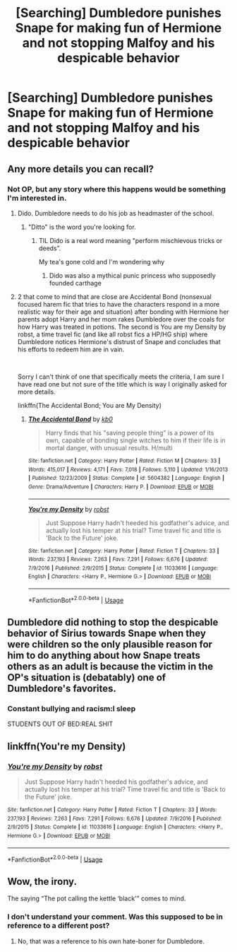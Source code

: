 #+TITLE: [Searching] Dumbledore punishes Snape for making fun of Hermione and not stopping Malfoy and his despicable behavior

* [Searching] Dumbledore punishes Snape for making fun of Hermione and not stopping Malfoy and his despicable behavior
:PROPERTIES:
:Author: ChampionOfChaos
:Score: 45
:DateUnix: 1550185253.0
:DateShort: 2019-Feb-15
:END:

** Any more details you can recall?
:PROPERTIES:
:Author: the__pov
:Score: 5
:DateUnix: 1550187769.0
:DateShort: 2019-Feb-15
:END:

*** Not OP, but any story where this happens would be something I'm interested in.
:PROPERTIES:
:Author: itsronnielanelove
:Score: 14
:DateUnix: 1550191247.0
:DateShort: 2019-Feb-15
:END:

**** Dido. Dumbledore needs to do his job as headmaster of the school.
:PROPERTIES:
:Author: xenrev
:Score: 14
:DateUnix: 1550193771.0
:DateShort: 2019-Feb-15
:END:

***** "Ditto" is the word you're looking for.
:PROPERTIES:
:Author: Murphy540
:Score: 7
:DateUnix: 1550196054.0
:DateShort: 2019-Feb-15
:END:

****** TIL Dido is a real word meaning "perform mischievous tricks or deeds”.

My tea's gone cold and I'm wondering why
:PROPERTIES:
:Author: wwbillyww
:Score: 4
:DateUnix: 1550212986.0
:DateShort: 2019-Feb-15
:END:

******* Dido was also a mythical punic princess who supposedly founded carthage
:PROPERTIES:
:Author: natus92
:Score: 1
:DateUnix: 1550254515.0
:DateShort: 2019-Feb-15
:END:


**** 2 that come to mind that are close are Accidental Bond (nonsexual focused harem fic that tries to have the characters respond in a more realistic way for their age and situation) after bonding with Hermione her parents adopt Harry and her mom rakes Dumbledore over the coals for how Harry was treated in potions. The second is You are my Density by robst, a time travel fic (and like all robst fics a HP/HG ship) where Dumbledore notices Hermione's distrust of Snape and concludes that his efforts to redeem him are in vain.

​

Sorry I can't think of one that specifically meets the criteria, I am sure I have read one but not sure of the title which is way I originally asked for more details.

linkffn(The Accidental Bond; You are My Density)
:PROPERTIES:
:Author: the__pov
:Score: 4
:DateUnix: 1550195837.0
:DateShort: 2019-Feb-15
:END:

***** [[https://www.fanfiction.net/s/5604382/1/][*/The Accidental Bond/*]] by [[https://www.fanfiction.net/u/1251524/kb0][/kb0/]]

#+begin_quote
  Harry finds that his "saving people thing" is a power of its own, capable of bonding single witches to him if their life is in mortal danger, with unusual results. H/multi
#+end_quote

^{/Site/:} ^{fanfiction.net} ^{*|*} ^{/Category/:} ^{Harry} ^{Potter} ^{*|*} ^{/Rated/:} ^{Fiction} ^{M} ^{*|*} ^{/Chapters/:} ^{33} ^{*|*} ^{/Words/:} ^{415,017} ^{*|*} ^{/Reviews/:} ^{4,171} ^{*|*} ^{/Favs/:} ^{7,018} ^{*|*} ^{/Follows/:} ^{5,110} ^{*|*} ^{/Updated/:} ^{1/16/2013} ^{*|*} ^{/Published/:} ^{12/23/2009} ^{*|*} ^{/Status/:} ^{Complete} ^{*|*} ^{/id/:} ^{5604382} ^{*|*} ^{/Language/:} ^{English} ^{*|*} ^{/Genre/:} ^{Drama/Adventure} ^{*|*} ^{/Characters/:} ^{Harry} ^{P.} ^{*|*} ^{/Download/:} ^{[[http://www.ff2ebook.com/old/ffn-bot/index.php?id=5604382&source=ff&filetype=epub][EPUB]]} ^{or} ^{[[http://www.ff2ebook.com/old/ffn-bot/index.php?id=5604382&source=ff&filetype=mobi][MOBI]]}

--------------

[[https://www.fanfiction.net/s/11033616/1/][*/You're my Density/*]] by [[https://www.fanfiction.net/u/1451358/robst][/robst/]]

#+begin_quote
  Just Suppose Harry hadn't heeded his godfather's advice, and actually lost his temper at his trial? Time travel fic and title is 'Back to the Future' joke.
#+end_quote

^{/Site/:} ^{fanfiction.net} ^{*|*} ^{/Category/:} ^{Harry} ^{Potter} ^{*|*} ^{/Rated/:} ^{Fiction} ^{T} ^{*|*} ^{/Chapters/:} ^{33} ^{*|*} ^{/Words/:} ^{237,193} ^{*|*} ^{/Reviews/:} ^{7,263} ^{*|*} ^{/Favs/:} ^{7,291} ^{*|*} ^{/Follows/:} ^{6,676} ^{*|*} ^{/Updated/:} ^{7/9/2016} ^{*|*} ^{/Published/:} ^{2/9/2015} ^{*|*} ^{/Status/:} ^{Complete} ^{*|*} ^{/id/:} ^{11033616} ^{*|*} ^{/Language/:} ^{English} ^{*|*} ^{/Characters/:} ^{<Harry} ^{P.,} ^{Hermione} ^{G.>} ^{*|*} ^{/Download/:} ^{[[http://www.ff2ebook.com/old/ffn-bot/index.php?id=11033616&source=ff&filetype=epub][EPUB]]} ^{or} ^{[[http://www.ff2ebook.com/old/ffn-bot/index.php?id=11033616&source=ff&filetype=mobi][MOBI]]}

--------------

*FanfictionBot*^{2.0.0-beta} | [[https://github.com/tusing/reddit-ffn-bot/wiki/Usage][Usage]]
:PROPERTIES:
:Author: FanfictionBot
:Score: 1
:DateUnix: 1550195864.0
:DateShort: 2019-Feb-15
:END:


** Dumbledore did nothing to stop the despicable behavior of Sirius towards Snape when they were children so the only plausible reason for him to do anything about how Snape treats others as an adult is because the victim in the OP's situation is (debatably) one of Dumbledore's favorites.
:PROPERTIES:
:Author: MillFalcon1
:Score: 4
:DateUnix: 1550232132.0
:DateShort: 2019-Feb-15
:END:

*** Constant bullying and racism:I sleep

STUDENTS OUT OF BED:REAL SHIT
:PROPERTIES:
:Score: 3
:DateUnix: 1550264572.0
:DateShort: 2019-Feb-16
:END:


** linkffn(You're my Density)
:PROPERTIES:
:Author: 15_Redstones
:Score: 0
:DateUnix: 1550212130.0
:DateShort: 2019-Feb-15
:END:

*** [[https://www.fanfiction.net/s/11033616/1/][*/You're my Density/*]] by [[https://www.fanfiction.net/u/1451358/robst][/robst/]]

#+begin_quote
  Just Suppose Harry hadn't heeded his godfather's advice, and actually lost his temper at his trial? Time travel fic and title is 'Back to the Future' joke.
#+end_quote

^{/Site/:} ^{fanfiction.net} ^{*|*} ^{/Category/:} ^{Harry} ^{Potter} ^{*|*} ^{/Rated/:} ^{Fiction} ^{T} ^{*|*} ^{/Chapters/:} ^{33} ^{*|*} ^{/Words/:} ^{237,193} ^{*|*} ^{/Reviews/:} ^{7,263} ^{*|*} ^{/Favs/:} ^{7,291} ^{*|*} ^{/Follows/:} ^{6,676} ^{*|*} ^{/Updated/:} ^{7/9/2016} ^{*|*} ^{/Published/:} ^{2/9/2015} ^{*|*} ^{/Status/:} ^{Complete} ^{*|*} ^{/id/:} ^{11033616} ^{*|*} ^{/Language/:} ^{English} ^{*|*} ^{/Characters/:} ^{<Harry} ^{P.,} ^{Hermione} ^{G.>} ^{*|*} ^{/Download/:} ^{[[http://www.ff2ebook.com/old/ffn-bot/index.php?id=11033616&source=ff&filetype=epub][EPUB]]} ^{or} ^{[[http://www.ff2ebook.com/old/ffn-bot/index.php?id=11033616&source=ff&filetype=mobi][MOBI]]}

--------------

*FanfictionBot*^{2.0.0-beta} | [[https://github.com/tusing/reddit-ffn-bot/wiki/Usage][Usage]]
:PROPERTIES:
:Author: FanfictionBot
:Score: 1
:DateUnix: 1550212207.0
:DateShort: 2019-Feb-15
:END:


** Wow, the irony.

The saying “The pot calling the kettle ‘black'” comes to mind.
:PROPERTIES:
:Author: MillFalcon1
:Score: -13
:DateUnix: 1550192014.0
:DateShort: 2019-Feb-15
:END:

*** I don't understand your comment. Was this supposed to be in reference to a different post?
:PROPERTIES:
:Author: wwbillyww
:Score: 2
:DateUnix: 1550213116.0
:DateShort: 2019-Feb-15
:END:

**** No, that was a reference to his own hate-boner for Dumbledore.
:PROPERTIES:
:Author: Krististrasza
:Score: 6
:DateUnix: 1550227780.0
:DateShort: 2019-Feb-15
:END:
